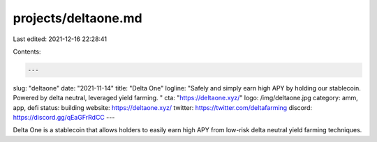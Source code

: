 projects/deltaone.md
====================

Last edited: 2021-12-16 22:28:41

Contents:

.. code-block:: md

    ---
slug: "deltaone"
date: "2021-11-14"
title: "Delta One"
logline: "Safely and simply earn high APY by holding our stablecoin. Powered by delta neutral, leveraged yield farming. "
cta: "https://deltaone.xyz/"
logo: /img/deltaone.jpg
category: amm, app, defi
status: building
website: https://deltaone.xyz/
twitter: https://twitter.com/deltafarming
discord: https://discord.gg/qEaGFrRdCC
---

Delta One is a stablecoin that allows holders to easily earn high APY from low-risk delta neutral yield farming techniques.


